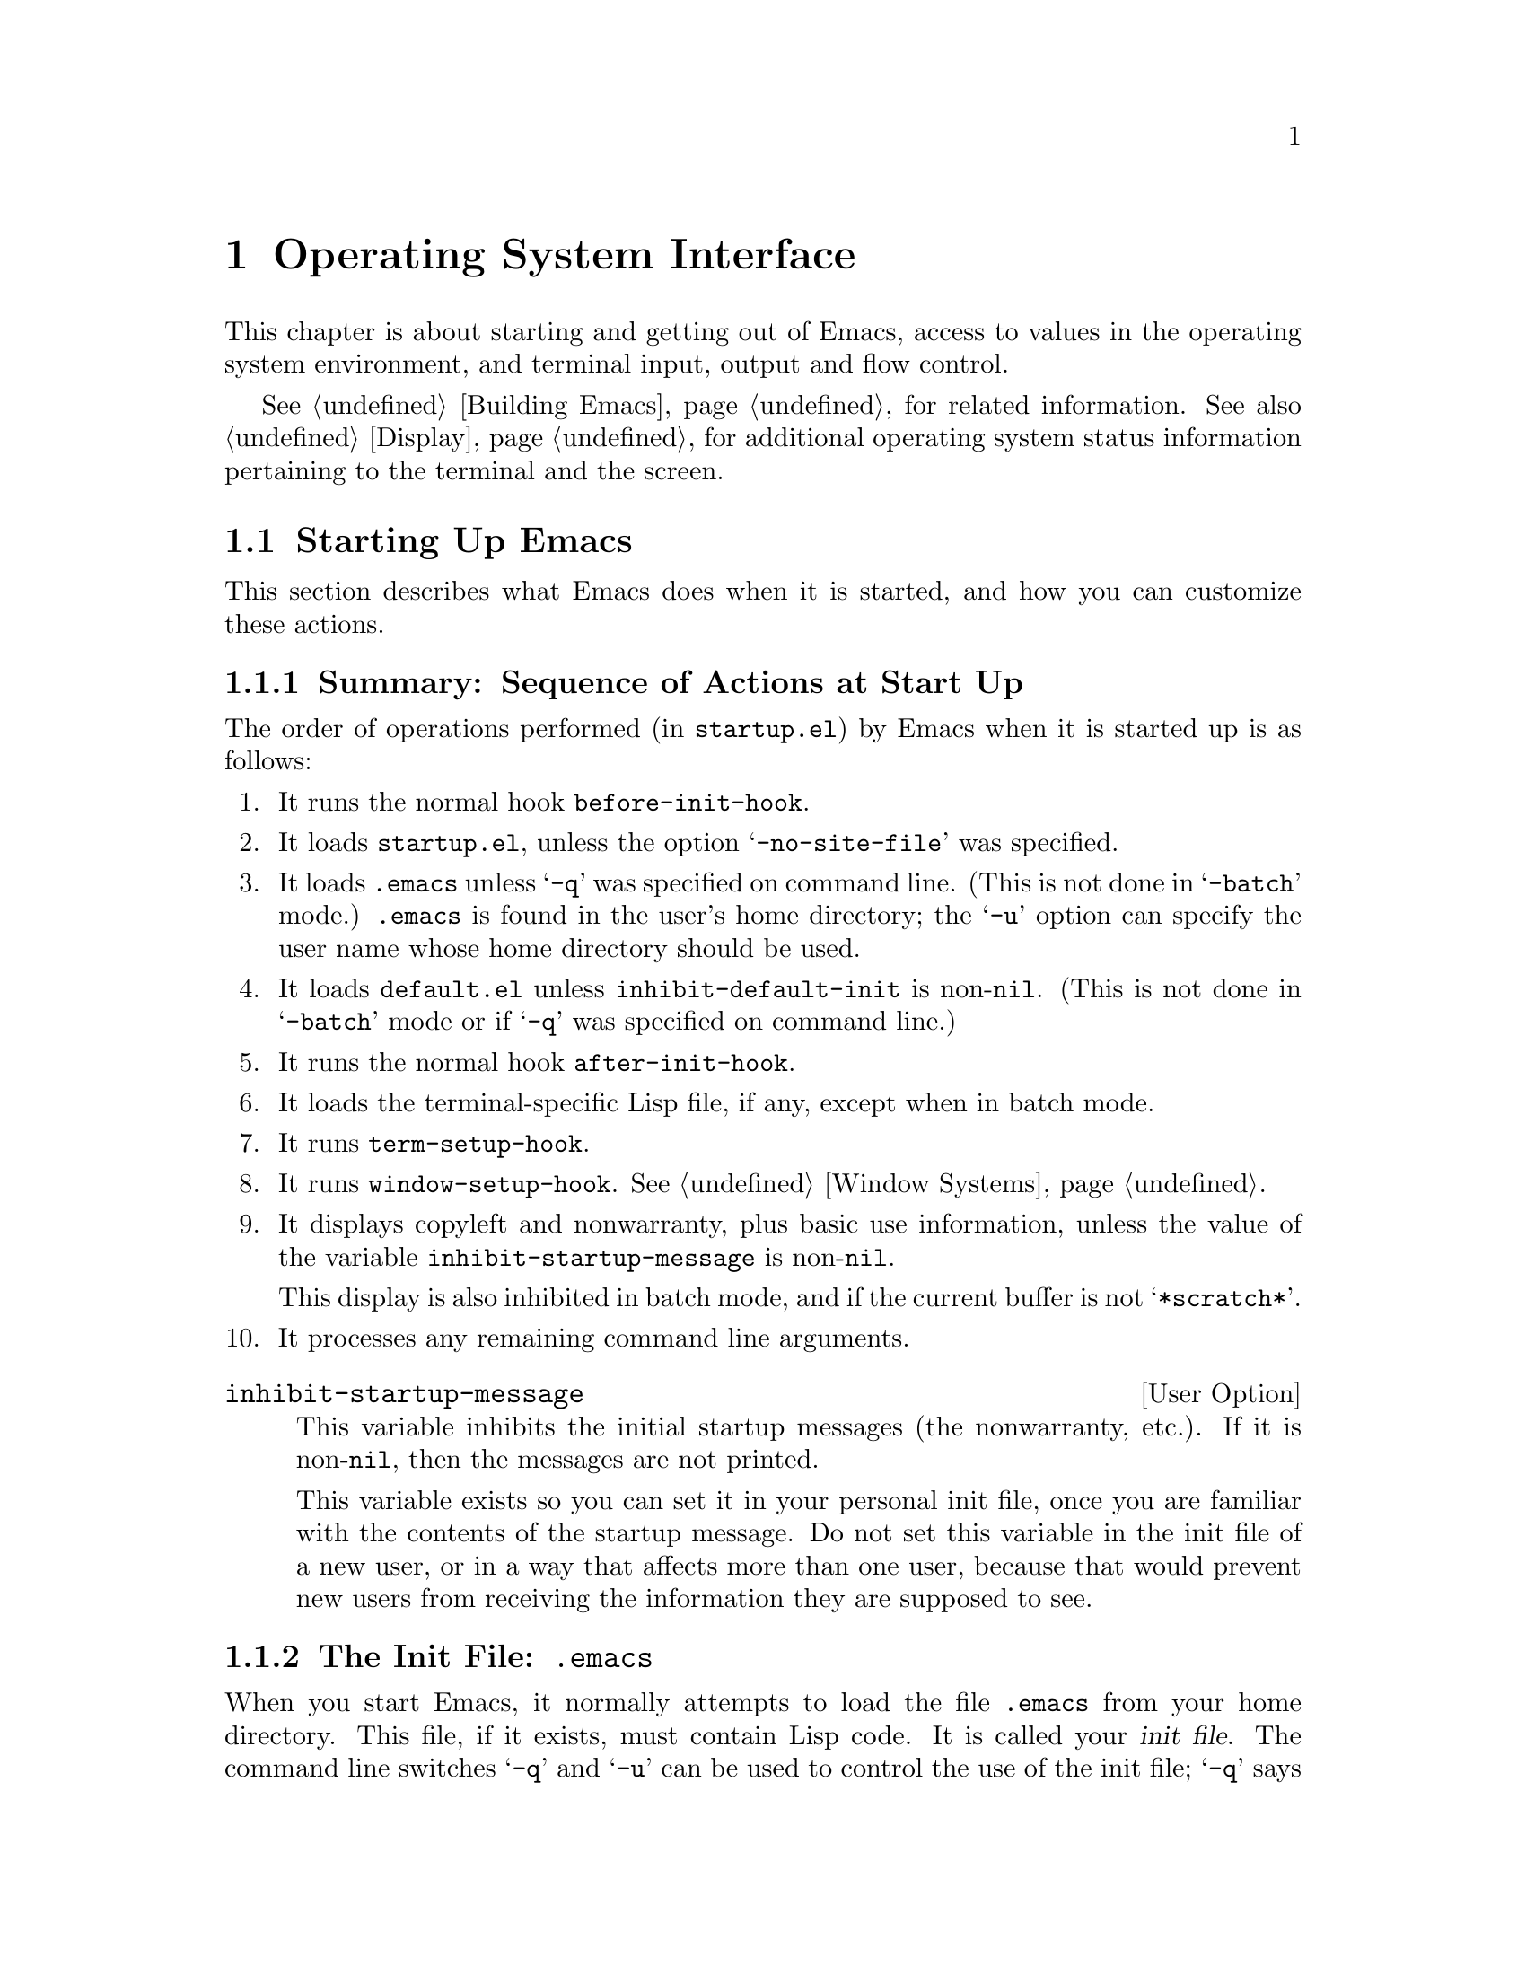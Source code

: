 @c -*-texinfo-*-
@c This is part of the GNU Emacs Lisp Reference Manual.
@c Copyright (C) 1990, 1991, 1992, 1993 Free Software Foundation, Inc. 
@c See the file elisp.texi for copying conditions.
@setfilename ../info/os
@node System Interface, Display, Processes, Top
@chapter Operating System Interface

  This chapter is about starting and getting out of Emacs, access to
values in the operating system environment, and terminal input, output
and flow control.

  @xref{Building Emacs}, for related information.  See also
@ref{Display}, for additional operating system status information
pertaining to the terminal and the screen.

@menu
* Starting Up::         Customizing Emacs start-up processing.
* Getting Out::         How exiting works (permanent or temporary).
* System Environment::  Distinguish the name and kind of system.
* User Identification:: Finding the name and user id of the user.
* Time of Day::		Getting the current time.
* Timers::		Setting a timer to call a function at a certain time.
* Terminal Input::      Recording terminal input for debugging.
* Terminal Output::     Recording terminal output for debugging.
* Flow Control::        How to turn output flow control on or off.
* Batch Mode::          Running Emacs without terminal interaction.
@end menu

@node Starting Up
@section Starting Up Emacs

  This section describes what Emacs does when it is started, and how you
can customize these actions.

@menu
* Start-up Summary::        Sequence of actions Emacs performs at start-up.
* Init File::               Details on reading the init file (@file{.emacs}).
* Terminal-Specific::       How the terminal-specific Lisp file is read.
* Command Line Arguments::  How command line arguments are processed,
                              and how you can customize them.
@end menu

@node Start-up Summary
@subsection Summary: Sequence of Actions at Start Up
@cindex initialization
@cindex start up of Emacs
@cindex @file{startup.el}

   The order of operations performed (in @file{startup.el}) by Emacs when
it is started up is as follows:

@enumerate
@item
It runs the normal hook @code{before-init-hook}.

@item
It loads @file{startup.el}, unless the option @samp{-no-site-file} was
specified.

@item 
It loads @file{.emacs} unless @samp{-q} was specified on command line.
(This is not done in @samp{-batch} mode.)  @file{.emacs} is found in the
user's home directory; the @samp{-u} option can specify the user name
whose home directory should be used.

@item 
It loads @file{default.el} unless @code{inhibit-default-init} is
non-@code{nil}.  (This is not done in @samp{-batch} mode or if @samp{-q}
was specified on command line.)
@cindex @file{default.el}

@item
It runs the normal hook @code{after-init-hook}.

@item 
It loads the terminal-specific Lisp file, if any, except when in batch
mode.

@item 
It runs @code{term-setup-hook}.

@item 
It runs @code{window-setup-hook}.  @xref{Window Systems}.

@item 
It displays copyleft and nonwarranty, plus basic use information, unless
the value of the variable @code{inhibit-startup-message} is non-@code{nil}.

This display is also inhibited in batch mode, and if the current buffer
is not @samp{*scratch*}.

@item 
It processes any remaining command line arguments.
@end enumerate

@defopt inhibit-startup-message
  This variable inhibits the initial startup messages (the nonwarranty,
etc.).  If it is non-@code{nil}, then the messages are not printed.

  This variable exists so you can set it in your personal init file,
once you are familiar with the contents of the startup message.  Do not
set this variable in the init file of a new user, or in a way that
affects more than one user, because that would prevent new users from
receiving the information they are supposed to see.
@end defopt

@node Init File
@subsection The Init File: @file{.emacs}
@cindex init file
@cindex @file{.emacs}

  When you start Emacs, it normally attempts to load the file
@file{.emacs} from your home directory.  This file, if it exists, must
contain Lisp code.  It is called your @dfn{init file}.  The command line
switches @samp{-q} and @samp{-u} can be used to control the use of the
init file; @samp{-q} says not to load an init file, and @samp{-u} says
to load a specified user's init file instead of yours.  @xref{Entering
Emacs, , , emacs, The GNU Emacs Manual}.

@cindex default init file
  Emacs may also have a @dfn{default init file}, which is the library
named @file{default.el}.  Emacs finds the @file{default.el} file through
the standard search path for libraries (@pxref{How Programs Do
Loading}).  The Emacs distribution does not have any such file; you may
create one at your site for local customizations.  If the default init
file exists, it is loaded whenever you start Emacs, except in batch mode
or if @samp{-q} is specified.  But your own personal init file, if any,
is loaded first; if it sets @code{inhibit-default-init} to a
non-@code{nil} value, then Emacs will not subsequently load the
@file{default.el} file.

  If there is a great deal of code in your @file{.emacs} file, you
should move it into another file named @file{@var{something}.el},
byte-compile it (@pxref{Byte Compilation}), and make your @file{.emacs}
file load the other file using @code{load} (@pxref{Loading}).

  @xref{Init File Examples, , , emacs, The GNU Emacs Manual}, for
examples of how to make various commonly desired customizations in your
@file{.emacs} file.

@defopt inhibit-default-init
  This variable prevents Emacs from loading the default initialization
library file for your session of Emacs.  If its value is non-@code{nil},
then the default library is not loaded.  The default value is
@code{nil}.
@end defopt

@defvar before-init-hook
@defvarx after-init-hook
These two normal hooks are run just before, and just after, loading of
the user's init file or @file{default.el}.
@end defvar

@node Terminal-Specific
@subsection Terminal-Specific Initialization
@cindex terminal-specific initialization

  Each terminal type can have its own Lisp library that Emacs loads when
run on that type of terminal.  For a terminal type named @var{termtype},
the library is called @file{term/@var{termtype}}.  Emacs finds the file
by searching the @code{load-path} directories as it does for other
files, and trying the @samp{.elc} and @samp{.el} suffixes.  Normally,
terminal-specific Lisp library is located in @file{emacs/lisp/term}, a
subdirectory of the @file{emacs/lisp} directory in which most Emacs Lisp
libraries are kept.@refill

  The library's name is constructed by concatenating the value of the
variable @code{term-file-prefix} and the terminal type.  Normally,
@code{term-file-prefix} has the value @code{"term/"}; changing this
is not recommended.

@cindex function keys
  The usual function of a terminal-specific library is to enable special
keys to send sequences that Emacs can recognize.  It may also need to
set or add to @code{function-key-map} if the Termcap entry does not
fully explain what should go in it.  @xref{Terminal Input}.

@cindex Termcap
  When the name of the terminal type contains a hyphen, only the part of
the name before the first hyphen is significant in choosing the library
name.  Thus, terminal types @samp{aaa-48} and @samp{aaa-30-rv} both use
the @file{term/aaa} library.  If necessary, the library can evaluate
@code{(getenv "TERM")} to find the full name of the terminal
type.@refill

  Your @file{.emacs} file can prevent the loading of the
terminal-specific library by setting the variable
@code{term-file-prefix} to @code{nil}.  This feature is very useful when
experimenting with your own peculiar customizations.

  You can also arrange to override some of the actions of the
terminal-specific library by setting the variable
@code{term-setup-hook}.  This is a normal hook which Emacs runs using
@code{run-hooks} at the end of Emacs initialization, after loading both
your @file{.emacs} file and any terminal-specific libraries.  You can
use this variable to define initializations for terminals that do not
have their own libraries.  @xref{Hooks}.

@defvar term-file-prefix
@cindex @code{TERM} environment variable
  If the @code{term-file-prefix} variable is non-@code{nil}, Emacs loads
a terminal-specific initialization file as follows:

@example
(load (concat term-file-prefix (getenv "TERM")))
@end example

@noindent
You may set the @code{term-file-prefix} variable to @code{nil} in your
@file{.emacs} file if you do not wish to load the
terminal-initialization file.  To do this, put the following in
your @file{.emacs} file: @code{(setq term-file-prefix nil)}.
@end defvar

@defvar term-setup-hook 
This variable is a normal hook which Emacs runs after loading your
@file{.emacs} file, the default initialization file (if any) and after
loading terminal-specific Lisp files.
arguments.

  You can use @code{term-setup-hook} to override the definitions made by
a terminal-specific file.
@end defvar

  See @code{window-setup-hook} in @ref{Window Systems}, for a related
feature.

@node Command Line Arguments
@subsection Command Line Arguments
@cindex command line arguments

  You can use command line arguments to request various actions when you
start Emacs.  Since you do not need to start Emacs more than once per
day, and will often leave your Emacs session running longer than that,
command line arguments are hardly ever used.  As a practical matter, it
is best to avoid making the habit of using them, since this habit would
encourage you to kill and restart Emacs unnecessarily often.  These
options exist for two reasons: to be compatible with other editors (for
invocation by other programs) and to enable shell scripts to run
specific Lisp programs.

@ignore
  (Note that some other editors require you to start afresh each time
you want to edit a file.  With this kind of editor, you will probably
specify the file as a command line argument.  The recommended way to
use GNU Emacs is to start it only once, just after you log in, and do
all your editing in the same Emacs process.  Each time you want to edit
a different file, you visit it with the existing Emacs, which eventually
comes to have many files in it ready for editing.  Usually you do not
kill the Emacs until you are about to log out.)
@end ignore

@defun command-line
  This function parses the command line which Emacs was called with,
processes it, loads the user's @file{.emacs} file and displays the
initial nonwarranty information, etc.
@end defun

@defvar command-line-processed
  The value of this variable is @code{t} once the command line has been
processed.

If you redump Emacs by calling @code{dump-emacs}, you may wish to set
this variable to @code{nil} first in order to cause the new dumped Emacs
to process its new command line arguments.
@end defvar

@defvar command-switch-alist
@cindex switches on command line
@cindex options on command line
@cindex command line options
The value of this variable is an alist of user-defined command-line
options and associated handler functions.  This variable exists so you
can add elements to it.

A @dfn{command line option} is an argument on the command line of the
form:

@example
-@var{option}
@end example

The elements of the @code{command-switch-alist} look like this: 

@example
(@var{option} . @var{handler-function})
@end example

The @var{handler-function} is called to handle @var{option} and receives
the option name as its sole argument.

In some cases, the option is followed in the command line by an
argument.  In these cases, the @var{handler-function} can find all the
remaining command-line arguments in the variable
@code{command-line-args-left}.  (The entire list of command-line
arguments is in @code{command-line-args}.)

The command line arguments are parsed by the @code{command-line-1}
function in the @file{startup.el} file.  See also @ref{Command
Switches, , Command Line Switches and Arguments, emacs, The GNU Emacs
Manual}.
@end defvar

@defvar command-line-args
The value of this variable is the arguments passed by the shell to Emacs, as
a list of strings.
@end defvar

@node Getting Out
@section Getting out of Emacs
@cindex exiting Emacs

  There are two ways to get out of Emacs: you can kill the Emacs job,
which exits permanently, or you can suspend it, which permits you to
reenter the Emacs process later.  As a practical matter, you seldom kill
Emacs---only when you are about to log out.  Suspending is much more
common.

@menu
* Killing Emacs::        Exiting Emacs irreversibly.
* Suspending Emacs::     Exiting Emacs reversibly.
@end menu

@node Killing Emacs
@comment  node-name,  next,  previous,  up
@subsection Killing Emacs
@cindex killing Emacs

  Killing Emacs means ending the execution of the Emacs process.  The parent
process normally resumes control.

  All the information in the Emacs process, aside from files that have
been saved, is lost when the Emacs is killed.  Because killing Emacs
inadvertently can lose a lot of work, Emacs queries for confirmation
before actually terminating if you have buffers that need saving or
subprocesses that are running.

@defun kill-emacs &optional no-query
  This function exits the Emacs process and kills it.

  Normally, if there are modified files or if there are running
processes, @code{kill-emacs} asks the user for confirmation before
exiting.  However, if @var{no-query} is supplied and non-@code{nil},
then Emacs exits without confirmation.

  If @var{no-query} is an integer, then it is used as the exit status of
the Emacs process.  (This is useful primarily in batch operation; see
@ref{Batch Mode}.)

  If @var{no-query} is a string, its contents are stuffed into the
terminal input buffer so that the shell (or whatever program next reads
input) can read them.
@end defun

@defvar kill-emacs-hook
This variable is a normal hook (a list of functions); the first thing
@code{kill-emacs} does is to run this hook with @code{run-hooks}.  That
calls each of the functions in the list, with no arguments.
@end defvar

@node Suspending Emacs
@subsection Suspending Emacs
@cindex suspending Emacs

  @dfn{Suspending Emacs} means stopping Emacs temporarily and returning
control to its superior process, which is usually the shell.  This
allows you to resume editing later in the same Emacs process, with the
same buffers, the same kill ring, the same undo history, and so on.  To
resume Emacs, use the appropriate command in the parent shell---most
likely @code{fg}.

  Some operating systems do not support suspension of jobs; on these
systems, ``suspension'' actually creates a new shell temporarily as a
subprocess of Emacs.  Then you would exit the shell to return to Emacs.

  Suspension is not useful with window systems such as X, because the
Emacs job may not have a parent that can resume it again, and in any
case you can give input to some other job such as a shell merely by
moving to a different window.  Therefore, suspending is not allowed
when Emacs is an X client.

@defun suspend-emacs string
  This function stops Emacs and returns to the superior process.  It
returns @code{nil}.

  If @var{string} is non-@code{nil}, its characters are sent to be read
as terminal input by Emacs's superior shell.  The characters in
@var{string} are not echoed by the superior shell; only the results
appear.

  Before suspending, @code{suspend-emacs} runs the normal hook
@code{suspend-hook}.  In Emacs version 18, @code{suspend-hook} was not a
normal hook; its value was a single function, and if its value was
non-@code{nil}, then @code{suspend-emacs} returned immediately without
actually suspending anything.

  After the user resumes Emacs, it runs the normal hook
@code{suspend-resume-hook} using @code{run-hooks}.  @xref{Hooks}.

  The next redisplay after resumption will redraw the entire screen,
unless the variable @code{no-redraw-on-reenter} is non-@code{nil}
(@pxref{Refresh Screen}).

  In the following example, note that @samp{pwd} is not echoed after
Emacs is suspended.  But it is read and executed by the shell.

@smallexample
@group
(suspend-emacs)
     @result{} nil
@end group

@group
(add-hook 'suspend-hook
          (function (lambda ()
                      (or (y-or-n-p
                            "Really suspend? ")
                          (error "Suspend cancelled")))))
     @result{} (lambda nil
          (or (y-or-n-p "Really suspend? ")
              (error "Suspend cancelled")))
@end group
@group
(add-hook 'suspend-resume-hook
          (function (lambda () (message "Resumed!"))))
     @result{} (lambda nil (message "Resumed!"))
@end group
@group
(suspend-emacs "pwd")
     @result{} nil
@end group
@group
---------- Buffer: Minibuffer ----------
Really suspend? @kbd{y}
---------- Buffer: Minibuffer ----------
@end group

@group
---------- Parent Shell ----------
lewis@@slug[23] % /user/lewis/manual
lewis@@slug[24] % fg
@end group

@group
---------- Echo Area ----------
Resumed!
@end group
@end smallexample
@end defun

@defvar suspend-hook
This variable is a normal hook run before suspending.
@end defvar

@defvar suspend-resume-hook
This variable is a normal hook run after suspending.
@end defvar

@node System Environment
@section Operating System Environment
@cindex operating system environment

  Emacs provides access to variables in the operating system environment
through various functions.  These variables include the name of the
system, the user's @sc{uid}, and so on.

@defvar system-type
  The value of this variable is a symbol indicating the type of
operating system Emacs is operating on.  Here is a table of the symbols
for the operating systems that Emacs can run on up to version 19.1.

@table @code
@item aix-v3
AIX version 3.

@item berkeley-unix
Berkeley BSD 4.1, 4.2, or 4.3.

@item hpux
Hewlett-Packard operating system, version 5, 6, or 7.

@item irix
Silicon Graphics Irix system.

@item rtu
RTU 3.0, UCB universe.

@item unisoft-unix
UniSoft's UniPlus 5.0 or 5.2.

@item usg-unix-v
AT&T's System V.0, System V Release 2.0, 2.2, or 3.

@item vax-vms
VAX VMS version 4 or 5.

@item xenix
SCO Xenix 386 Release 2.2.
@end table

We do not wish to add new symbols to make finer distinctions unless it
is absolutely necessary!  In fact, it would be nice to eliminate some
of these alternatives in the future.
@end defvar

@defun system-name
   This function returns the name of the machine you are running on.
@example
(system-name)
     @result{} "prep.ai.mit.edu"
@end example
@end defun

@defun getenv var
@cindex environment variable access
  This function returns the value of the environment variable @var{var},
as a string.  If the variable @code{process-environment} specifies a
value for @var{var}, that overrides the actual environment.

@example
@group
(getenv "USER")
     @result{} "lewis"
@end group

@group
lewis@@slug[10] % printenv
PATH=.:/user/lewis/bin:/usr/bin:/usr/local/bin
USER=lewis
@end group
@group
TERM=ibmapa16
SHELL=/bin/csh
HOME=/user/lewis
@end group
@end example
@end defun

@c Emacs 19 feature
@deffn Command setenv variable value
This command sets the value of the environment variable named
@var{variable} to @var{value}.  Both arguments should be strings.  This
works by modifying @code{process-environment}; binding that variable
with @code{let} is also reasonable practice.
@end deffn

@defvar process-environment
This variable is a list of strings to append to the environment of
processes as they are created.  Each string assigns a value to a shell
environment variable.  (This applies both to asynchronous and
synchronous processes.)  The function @code{getenv} also looks at this
variable.

@smallexample
@group
process-environment
@result{} ("l=/usr/stanford/lib/gnuemacs/lisp"
    "PATH=.:/user/lewis/bin:/usr/class:/nfsusr/local/bin"
    "USER=lewis" 
@end group
@group
    "TERM=ibmapa16" 
    "SHELL=/bin/csh"
    "HOME=/user/lewis")
@end group
@end smallexample
@end defvar

@defun load-average
   This function returns the current 1 minute, 5 minute and 15 minute
load averages in a list.  The values are integers that are 100 times
the system load averages.  (The load averages indicate the number of
processes trying to run.)

@example
@group
(load-average)
     @result{} (169 48 36)
@end group

@group
lewis@@rocky[5] % uptime
 11:55am  up 1 day, 19:37,  3 users,
 load average: 1.69, 0.48, 0.36
@end group
@end example
@end defun

@defun setprv privilege-name &optional setp getprv
  This function sets or resets a VMS privilege.  (It does not exist on
Unix.)  The first arg is the privilege name, as a string.  The second
argument, @var{setp}, is @code{t} or @code{nil}, indicating whether the
privilege is to be turned on or off.  Its default is @code{nil}.  The
function returns @code{t} if success, @code{nil} if not.

  If the third argument, @var{getprv}, is non-@code{nil}, @code{setprv}
does not change the privilege, but returns @code{t} or @code{nil}
indicating whether the privilege is currently enabled.
@end defun

@node User Identification
@section User Identification

@defun user-login-name
  This function returns the name under which the user is logged in.
This is based on the effective @sc{uid}, not the real @sc{uid}.

@example
@group
(user-login-name)
     @result{} "lewis"
@end group
@end example
@end defun

@defun user-real-login-name
  This function returns the name under which the user logged in.
This is based on the real @sc{uid}, not the effective @sc{uid}.  This
differs from @code{user-login-name} only when running with the setuid
bit. 
@end defun

@defun user-full-name
This function returns the full name of the user.

@example
@group
(user-full-name)
     @result{} "Bil Lewis"
@end group
@end example
@end defun

@defun user-real-uid
  This function returns the real @sc{uid} of the user.

@example
@group
(user-real-uid)
     @result{} 19
@end group
@end example
@end defun

@defun user-uid
   This function returns the effective @sc{uid} of the user.  
@end defun

@node Time of Day
@section Time of Day

  This section explains how to determine the current time and the time
zone.

@defun current-time-string &optional time-value
   This function returns the current time and date as a humanly-readable
string.  The format of the string is unvarying; the number of characters
used for each part is always the same, so you can reliably use
@code{substring} to extract pieces of it.  However, it would be wise to
count the characters from the beginning of the string rather than from
the end, as additional information may be added at the end.

@c Emacs 19 feature
The argument @var{time-value}, if given, specifies a time to format
instead of the current time.  The argument should be a cons cell
containing two integers, or a list whose first two elements are
integers.  Thus, you can use times obtained from @code{current-time}
(see below) and from @code{file-attributes} (@pxref{File Attributes}).

@example
@group
(current-time-string)
     @result{} "Wed Oct 14 22:21:05 1987"
@end group
@end example
@end defun

@c Emacs 19 feature
@defun current-time
This function returns the system's time value as a list of three
integers: @code{(@var{high} @var{low} @var{microsec})}.  The integers
@var{high} and @var{low} combine to give the number of seconds since
0:00 January 1, 1970, which is @var{high} * 2**16 + @var{low}.

The third element, @var{microsec}, gives the microseconds since the
start of the current second (or 0 for systems that return time only on
the resolution of a second).

The first two elements can be compared with file time values such as you
get with the function @code{file-attributes}.  @xref{File Attributes}.
@end defun

@c Emacs 19 feature
@defun current-time-zone &optional time-value
This function returns a list describing the time zone that the user is
in.

The value has the form @code{(@var{offset} @var{name})}.  Here
@var{offset} is an integer giving the number of seconds ahead of UTC
(east of Greenwich).  A negative value means west of Greenwich.  The
second element, @var{name} is a string giving the name of the time
zone.  Both elements change when daylight savings time begins or ends;
if the user has specified a time zone that does not use a seasonal time
adjustment, then the value is constant through time.

If the operating system doesn't supply all the information necessary to
compute the value, both elements of the list are @code{nil}.

The argument @var{time-value}, if given, specifies a time to analyze
instead of the current time.  The argument should be a cons cell
containing two integers, or a list whose first two elements are
integers.  Thus, you can use times obtained from @code{current-time}
(see below) and from @code{file-attributes} (@pxref{File Attributes}).
@end defun

@node Timers
@section Timers

You can set up a timer to call a function at a specified future time.

@defun run-at-time time repeat function &rest args
This function arranges to call @var{function} with arguments @var{args}
at time @var{time}.  The argument @var{function} is a function to call
later, and @var{args} are the arguments to give it when it is called.
The time @var{time} is specified as a string.

Absolute times may be specified in a wide variety of formats; The form
@samp{@var{hour}:@var{min}:@var{sec} @var{timezone}
@var{month}/@var{day}/@var{year}}, where all fields are numbers, works;
the format that @code{current-time-string} returns is also allowed.

To specify a relative time, use numbers followed by units.
For example:

@table @samp
@item 1 min
denotes 1 minute from now.
@item 1 min 5 sec
denotes 65 seconds from now.
@item 1 min 2 sec 3 hour 4 day 5 week 6 fortnight 7 month 8 year
denotes exactly 103 months, 123 days, and 10862 seconds from now.
@end table

If @var{time} is an integer, that specifies a relative time measured in
seconds.

The argument @var{repeat} specifies how often to repeat the call.  If
@var{repeat} is @code{nil}, there are no repetitions; @var{function} is
called just once, at @var{time}.  If @var{repeat} is an integer, it
specifies a repetition period measured in seconds.
@end defun

@defun cancel-timer timer
Cancel the requested action for @var{timer}, which should be a value
previously returned by @code{run-at-time}.  This cancels the effect of
that call to @code{run-at-time}; the arrival of the specified time will
not cause anything special to happen.
@end defun

@node Terminal Input
@section Terminal Input
@cindex terminal input

  This section describes functions and variables for recording or
manipulating terminal input.  See @ref{Display}, for related
functions.

@menu
* Input Modes::		Options for how input is processed.
* Translating Input::   Low level conversion of some characters or events
			  into others.
* Recording Input::	Saving histories of recent or all input events.
@end menu

@node Input Modes
@subsection Input Modes
@cindex input modes
@cindex terminal input modes

@defun set-input-mode interrupt flow meta quit-char
  This function sets the mode for reading keyboard input.  If
@var{interrupt} is non-null, then Emacs uses input interrupts.  If it is
@code{nil}, then it uses @sc{cbreak} mode.

  If @var{flow} is non-@code{nil}, then Emacs uses @sc{xon/xoff} (@kbd{C-q},
@kbd{C-s}) flow control for output to terminal.  This has no effect except
in @sc{cbreak} mode.  @xref{Flow Control}.

  The normal setting is system dependent.  Some systems always use
@sc{cbreak} mode regardless of what is specified.

@c Emacs 19 feature
  The argument @var{meta} controls support for input character codes
above 127.  If @var{meta} is @code{t}, Emacs converts characters with
the 8th bit set into Meta characters.  If @var{meta} is @code{nil},
Emacs disregards the 8th bit; this is necessary when the terminal uses
it as a parity bit.  If @var{meta} is neither @code{t} nor @code{nil},
Emacs uses all 8 bits of input unchanged.  This is good for terminals
using European 8-bit character sets.

@c Emacs 19 feature
  If @var{quit-char} is non-@code{nil}, it specifies the character to
use for quitting.  Normally this character is @kbd{C-g}.
@xref{Quitting}.
@end defun

The @code{current-input-mode} function returns the input mode settings
Emacs is currently using.

@c Emacs 19 feature
@defun current-input-mode
  This function returns current mode for reading keyboard input.  It
returns a list, corresponding to the arguments of @code{set-input-mode},
of the form @code{(@var{INTERRUPT} @var{FLOW} @var{META} @var{QUIT})} in
which:
@table @var
@item INTERRUPT
is non-@code{nil} when Emacs is using interrupt-driven input.  If
@code{nil}, Emacs is using @sc{cbreak} mode.
@item FLOW
is non-@code{nil} if Emacs uses @sc{xon/xoff} (@kbd{C-q}, @kbd{C-s})
flow control for output to the terminal.  This value has no effect
unless @var{INTERRUPT} is non-@code{nil}.
@item META
is non-@code{nil} if Emacs is paying attention to the eighth bit of
input characters; if nil, Emacs clears the eighth bit of every input
character.
@item QUIT
is the character Emacs currently uses for quitting, usually @kbd{C-g}.
@end table
@end defun

@defvar meta-flag
  This variable used to control whether to treat the 0200 bit in
keyboard input as the @key{Meta} bit.  @code{nil} meant no, and anything
else meant yes.  This variable existed in Emacs versions 18 and earlier
but no longer exists in Emacs 19; use @code{set-input-mode} instead.
@end defvar

@node Translating Input
@subsection Translating Input Events

@c Emacs 19 feature
@defvar extra-keyboard-modifiers
This variable lets Lisp programs ``press'' the modifier keys on the
keyboard.  The value is a bit mask:

@table @asis
@item 1
The @key{SHIFT} key.
@item 2
The @key{LOCK} key.
@item 4
The @key{CTL} key.
@item 8
The @key{META} key.
@end table

Each time the user types a keyboard key, it is altered as if the
modifier keys specified in the bit mask were held down.

When you use X windows, the program can ``press'' any of the modifier
keys in this way.  Otherwise, only the @key{CTL} and @key{META} keys can
be virtually pressed.
@end defvar

@defvar keyboard-translate-table
  This variable is the translate table for keyboard characters.  It lets
you reshuffle the keys on the keyboard without changing any command
bindings.  Its value must be a string or @code{nil}.

  If @code{keyboard-translate-table} is a string, then each character read
from the keyboard is looked up in this string and the character in the
string is used instead.  If the string is of length @var{n}, character codes
@var{n} and up are untranslated.

  In the example below, we set @code{keyboard-translate-table} to a
string of 128 characters.  Then we fill it in to swap the characters
@kbd{C-s} and @kbd{C-\} and the characters @kbd{C-q} and @kbd{C-^}.
Subsequently, typing @kbd{C-\} has all the usual effects of typing
@kbd{C-s}, and vice versa.  (@xref{Flow Control} for more information on
this subject.)

@cindex flow control example
@example
@group
(defun evade-flow-control ()
  "Replace C-s with C-\ and C-q with C-^."
  (interactive)
  (let ((the-table (make-string 128 0)))
    (let ((i 0))
      (while (< i 128)
        (aset the-table i i)
        (setq i (1+ i))))
@end group

@group
    ;; @r{Swap @kbd{C-s} and @kbd{C-\}.}
    (aset the-table ?\034 ?\^s)
    (aset the-table ?\^s ?\034)
    ;; @r{Swap @kbd{C-q} and @kbd{C-^}.}
    (aset the-table ?\036 ?\^q)
    (aset the-table ?\^q ?\036)

    (setq keyboard-translate-table the-table)))
@end group
@end example

Note that this translation is the first thing that happens to a
character after it is read from the terminal.  Record-keeping features
such as @code{recent-keys} and dribble files record the characters after
translation.
@end defvar

@defun keyboard-translate from to
This function modifies @code{keyboard-translate-table} to translate
character code @var{from} into character code @var{to}.  It creates
or enlarges the translate table if necessary.
@end defun

@defvar function-key-map
This variable holds a keymap which describes the character sequences
sent by function keys on an ordinary character terminal.  This keymap
uses the data structure as other keymaps, but is used differently: it
specifies translations to make while reading events.

If @code{function-key-map} ``binds'' a key sequence @var{k} to a vector
@var{v}, then when @var{k} appears as a subsequence @emph{anywhere} in a
key sequence, it is replaced with the events in @var{v}.

For example, VT100 terminals send @kbd{@key{ESC} O P} when the
keypad PF1 key is pressed.  Therefore, we want Emacs to translate
that sequence of events into the single event @code{pf1}.  We accomplish
this by ``binding'' @kbd{@key{ESC} O P} to @code{[pf1]} in
@code{function-key-map}, when using a VT100.

Thus, typing @kbd{C-c @key{PF1}} sends the character sequence @kbd{C-c
@key{ESC} O P}; later the function @code{read-key-sequence} translates
this back into @kbd{C-c @key{PF1}}, which it returns as the vector
@code{[?\C-c pf1]}.

Entries in @code{function-key-map} are ignored if they conflict with
bindings made in the minor mode, local, or global keymaps.  The intent
is that the character sequences that function keys send should not have
command bindings in their own right.

The value of @code{function-key-map} is usually set up automatically
according to the terminal's Terminfo or Termcap entry, but sometimes
those need help from terminal-specific Lisp files.  Emacs comes with a
number of terminal-specific files for many common terminals; their main
purpose is to make entries in @code{function-key-map} beyond those that
can be deduced from Termcap and Terminfo.  @xref{Terminal-Specific}.

Emacs versions 18 and earlier used totally different means of detecting
the character sequences that represent function keys.
@end defvar

@defvar key-translation-map
This variable is another keymap used just like @code{function-key-map}
to translate input events into other events.  It differs from
@code{function-key-map} in two ways:

@itemize @bullet
@item
@code{key-translation-map} goes to work after @code{function-key-map} is
finished; it receives the results of translation by
@code{function-key-map}.

@item
@code{key-translation-map} overrides actual key bindings.
@end itemize

The intent of @code{key-translation-map} is for users to map one
character set to another, including ordinary characters normally bound
to @code{self-insert-command}.
@end defvar

@node Recording Input
@subsection Recording Input

@defun recent-keys
This function returns a vector containing the last 100 input events
from the keyboard or mouse.  All input events are included, whether or
not they were used as parts of key sequences.  Thus, you always get the
last 100 inputs, not counting keyboard macros.  (Events from keyboard
macros are excluded because they are less interesting for debugging; it
should be enough to see the events which invoked the macros.)
@end defun

@deffn Command open-dribble-file  filename
@cindex dribble file
  This function opens a @dfn{dribble file} named @var{filename}.  When a
dribble file is open, each input event from the keyboard or mouse (but
not those from keyboard macros) are written in that file.  A
non-character event is expressed using its printed representation
surrounded by @samp{<@dots{}>}.

  You close the dribble file by calling this function with an argument
of @code{nil}.  The function always returns @code{nil}.

  This function is normally used to record the input necessary to
trigger an Emacs bug, for the sake of a bug report.

@example
@group
(open-dribble-file "~/dribble")
     @result{} nil
@end group
@end example
@end deffn

  See also the @code{open-termscript} function (@pxref{Terminal Output}).

@node Terminal Output
@section Terminal Output
@cindex terminal output

  The terminal output functions send output to the terminal or keep
track of output sent to the terminal.  The variable @code{baud-rate}
tells you what Emacs thinks is the output speed of the terminal.

@defvar baud-rate
This variable's value is the output speed of the terminal, as far as
Emacs knows.  Setting this variable does not change the speed of actual
data transmission, but the value is used for calculations such as
padding.  It also affects decisions about whether to scroll part of the
screen or repaint---even when using a window system, (We designed it
this way despite the fact that a window system has no true ``output
speed'', to give you a way to tune these decisions.)

The value is measured in baud.
@end defvar

  If you are running across a network, and different parts of the
network work at different baud rates, the value returned by Emacs may be
different from the value used by your local terminal.  Some network
protocols communicate the local terminal speed to the remote machine, so
that Emacs and other programs can get the proper value, but others do
not.  If Emacs has the wrong value, it makes decisions that are less
than optimal.  To fix the problem, set @code{baud-rate}.

@defun baud-rate
This function returns the value of the variable @code{baud-rate}.  In
Emacs versions 18 and earlier, this was the only way to find out the
terminal speed.
@end defun

@defun send-string-to-terminal string
  This function sends @var{string} to the terminal without alteration.
Control characters in @var{string} have terminal-dependent effects.

  One use of this function is to define function keys on terminals that
have downloadable function key definitions.  For example, this is how on
certain terminals to define function key 4 to move forward four
characters (by transmitting the characters @kbd{C-u C-f} to the
computer):

@example
@group
(send-string-to-terminal "\eF4\^U\^F")
     @result{} nil
@end group
@end example
@end defun

@deffn Command open-termscript filename
@cindex termscript file
  This function is used to open a @dfn{termscript file} that will record
all the characters sent by Emacs to the terminal.  It returns
@code{nil}.  Termscript files are useful for investigating problems
where Emacs garbles the screen, problems which are due to incorrect
Termcap entries or to undesirable settings of terminal options more
often than actual Emacs bugs.  Once you are certain which characters
were actually output, you can determine reliably whether they correspond
to the Termcap specifications in use.

  See also @code{open-dribble-file} in @ref{Terminal Input}.

@example
@group
(open-termscript "../junk/termscript")
     @result{} nil
@end group
@end example
@end deffn

@node Flow Control
@section Flow Control
@cindex flow control characters

  This section attempts to answer the question ``Why does Emacs choose
to use flow-control characters in its command character set?''  For a
second view on this issue, read the comments on flow control in the
@file{emacs/INSTALL} file from the distribution; for help with Termcap
entries and DEC terminal concentrators, see @file{emacs/etc/TERMS}.

@cindex @kbd{C-s}
@cindex @kbd{C-q}
  At one time, most terminals did not need flow control, and none used
@code{C-s} and @kbd{C-q} for flow control.  Therefore, the choice of
@kbd{C-s} and @kbd{C-q} as command characters was unobjectionable.
Emacs, for economy of keystrokes and portability, used nearly all the
@sc{ASCII} control characters, with mnemonic meanings when possible;
thus, @kbd{C-s} for search and @kbd{C-q} for quote.

  Later, some terminals were introduced which required these characters
for flow control.  They were not very good terminals for full-screen
editing, so Emacs maintainers did not pay attention.  In later years,
flow control with @kbd{C-s} and @kbd{C-q} became widespread among
terminals, but by this time it was usually an option.  And the majority
of users, who can turn flow control off, were unwilling to switch to
less mnemonic key bindings for the sake of flow control.

  So which usage is ``right'', Emacs's or that of some terminal and
concentrator manufacturers?  This is a rhetorical (or religious)
question; it has no simple answer.

  One reason why we are reluctant to cater to the problems caused by
@kbd{C-s} and @kbd{C-q} is that they are gratuitous.  There are other
techniques (albeit less common in practice) for flow control that
preserve transparency of the character stream.  Note also that their use
for flow control is not an official standard.  Interestingly, on the
model 33 teletype with a paper tape punch (which is very old), @kbd{C-s}
and @kbd{C-q} were sent by the computer to turn the punch on and off!

  GNU Emacs version 19 provides a convenient way of enabling flow
control if you want it: call the function @code{enable-flow-control}.

@defun enable-flow-control
This function enables use of @kbd{C-s} and @kbd{C-q} for output flow
control, and provides the characters @kbd{C-\} and @kbd{C-^} as aliases
for them using @code{keyboard-translate-table} (@pxref{Translating Input}).
@end defun

You can use the function @code{enable-flow-control-on} in your
@file{.emacs} file to enable flow control automatically on certain
terminal types.

@defun enable-flow-control-on &rest termtypes
This function enables flow control, and the aliases @kbd{C-\} and @kbd{C-^},
if the terminal type is one of @var{termtypes}.  For example:

@smallexample
(enable-flow-control-on "vt200" "vt300" "vt101" "vt131")
@end smallexample
@end defun

  Here is how @code{enable-flow-control} does its job:

@enumerate
@item
@cindex @sc{cbreak}
It sets @sc{cbreak} mode for terminal input, and tells the kernel to
handle flow control, with @code{(set-input-mode nil t)}.

@item
It sets up @code{keyboard-translate-table} to translate @kbd{C-\} and
@kbd{C-^} into @kbd{C-s} and @kbd{C-q} were typed.  Except at its very
lowest level, Emacs never knows that the characters typed were anything
but @kbd{C-s} and @kbd{C-q}, so you can in effect type them as @kbd{C-\}
and @kbd{C-^} even when they are input for other commands.  For example:

@smallexample
@group
(setq keyboard-translate-table (make-string 128 0))
(let ((i 0))
  ;; @r{Map most characters into themselves.}
  (while (< i 128)
    (aset keyboard-translate-table i i)
    (setq i (1+ i))))
@end group
@group
  ;; @r{Map @kbd{C-\} to @kbd{C-s}.}
  (aset the-table ?\034 ?\^s)
@end group
@group
  ;; @r{Map @kbd{C-^} to @kbd{C-q}.}
  (aset the-table ?\036 ?\^q)))
@end group
@end smallexample
@end enumerate

If the terminal is the source of the flow control characters, then once
you enable kernel flow control handling, you probably can make do with
less padding than normal for that terminal.  You can reduce the amount
of padding by customizing the Termcap entry.  You can also reduce it by
setting @code{baud-rate} to a smaller value so that Emacs uses a smaller
speed when calculating the padding needed.  @xref{Terminal Output}.

@node Batch Mode
@section Batch Mode
@cindex batch mode
@cindex noninteractive use

  The command line option @samp{-batch} causes Emacs to run
noninteractively.  In this mode, Emacs does not read commands from the
terminal, it does not alter the terminal modes, and it does not expect
to be outputting to an erasable screen.  The idea is that you specify
Lisp programs to run; when they are finished, Emacs should exit.  The
way to specify the programs to run is with @samp{-l @var{file}}, which
loads the library named @var{file}, and @samp{-f @var{function}}, which
calls @var{function} with no arguments.

  Any Lisp program output that would normally go to the echo area,
either using @code{message} or using @code{prin1}, etc., with @code{t}
as the stream, goes instead to Emacs's standard output descriptor when
in batch mode.  Thus, Emacs behaves much like a noninteractive
application program.  (The echo area output that Emacs itself normally
generates, such as command echoing, is suppressed entirely.)

@defvar noninteractive
This variable is non-@code{nil} when Emacs is running in batch mode.
@end defvar
